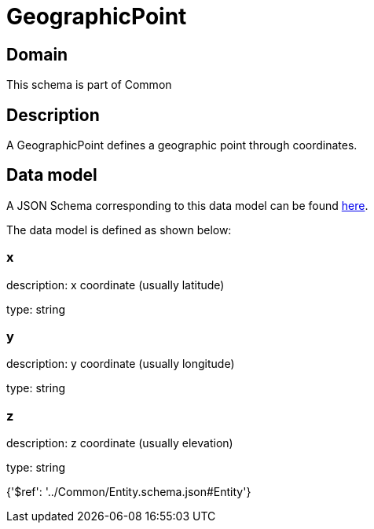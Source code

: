 = GeographicPoint

[#domain]
== Domain

This schema is part of Common

[#description]
== Description

A GeographicPoint defines a geographic point through coordinates.


[#data_model]
== Data model

A JSON Schema corresponding to this data model can be found https://tmforum.org[here].

The data model is defined as shown below:


=== x
description: x coordinate (usually latitude)

type: string


=== y
description: y coordinate (usually longitude)

type: string


=== z
description: z coordinate (usually elevation)

type: string


{&#x27;$ref&#x27;: &#x27;../Common/Entity.schema.json#Entity&#x27;}